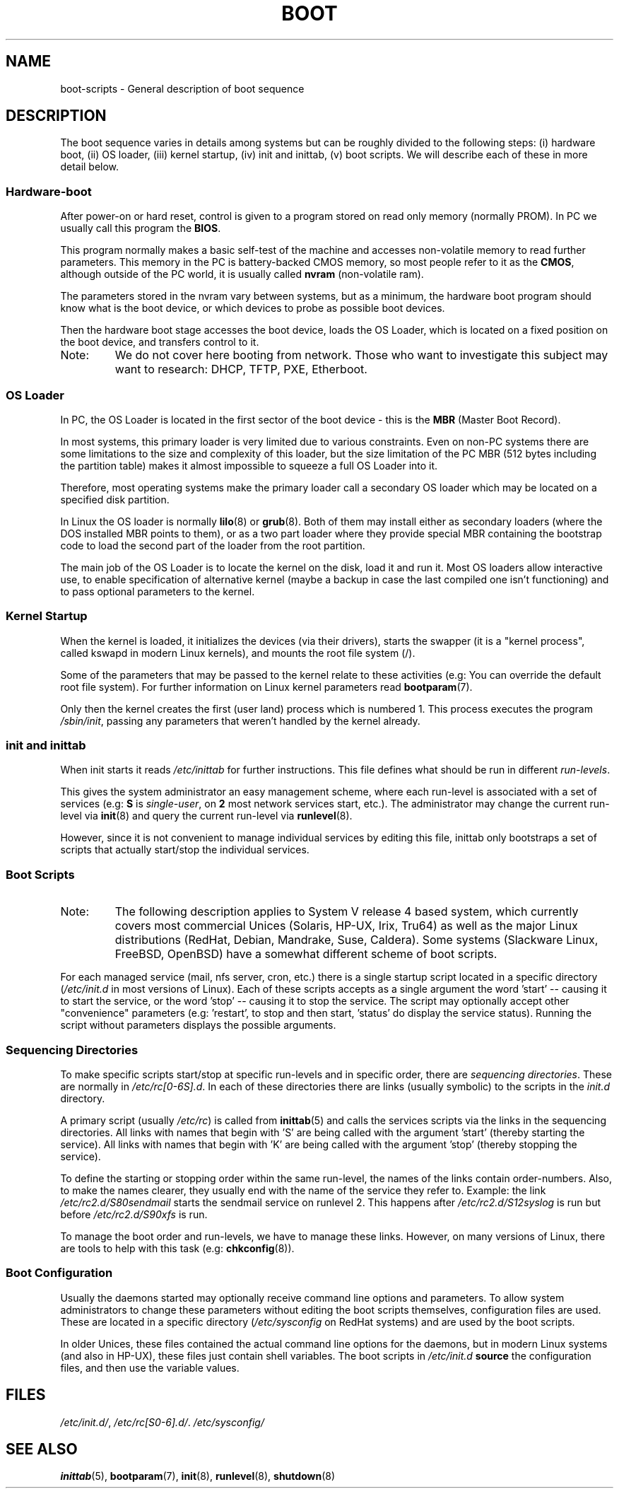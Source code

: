 .\" Written by Oron Peled <oron@actcom.co.il>.
.\" May be distributed subject to the GPL.
.\"
.\" I tried to be as much generic in the description as possible:
.\" - General boot sequence is applicable to almost any
.\" OS/Machine (DOS/PC, Linux/PC, Solaris/SPARC, CMS/S390)
.\" - kernel and init(8) is applicable to almost any Unix/Linux
.\" - boot scripts are applicable to SYSV-R4 based Unix/Linux
.\"
.\" Modified 2004-11-03 patch from Martin Schulze <joey@infodrom.org>
.\"
.TH BOOT 7 2002-06-07 "" "Linux Programmer's Manual"
.SH "NAME"
.LP
boot\-scripts \- General description of boot sequence
.SH "DESCRIPTION"
.LP 
The boot sequence varies in details among systems
but can be roughly divided to the following steps:
(i) hardware boot, (ii) OS loader,
(iii) kernel startup, (iv) init and inittab,
(v) boot scripts.
We will describe each of these in more detail below.

.SS "Hardware\-boot"
After power\-on or hard reset, control is given
to a program stored on read only memory (normally
PROM). In PC we usually call this program the
\fBBIOS\fR.

This program normally makes a basic self\-test of the
machine and accesses non\-volatile memory to read
further parameters. This memory in the PC is
battery\-backed CMOS memory, so most people
refer to it as the \fBCMOS\fR, although outside
of the PC world, it is usually called \fBnvram\fR
(non\-volatile ram).

The parameters stored in the nvram vary between
systems, but as a minimum, the hardware boot program
should know what is the boot device, or which devices
to probe as possible boot devices.

Then the hardware boot stage accesses the boot device,
loads the OS Loader, which is located on a fixed position
on the boot device, and transfers control to it.

.TP 
Note:
We do not cover here booting from network. Those who want
to investigate this subject may want to research:
DHCP, TFTP, PXE, Etherboot.

.SS "OS Loader"
In PC, the OS Loader is located in the first sector
of the boot device \- this is the \fBMBR\fR
(Master Boot Record).

In most systems, this primary loader is very
limited due to various constraints. Even on non\-PC systems
there are some limitations to the size and complexity
of this loader, but the size limitation of the PC MBR
(512 bytes including the partition table) makes it
almost impossible to squeeze a full OS Loader into it.

Therefore, most operating systems make the primary loader
call a secondary OS loader which may be located on
a specified disk partition.

In Linux the OS loader is normally
.BR lilo (8)
or
.BR grub (8).
Both of them may install either as secondary loaders
(where the DOS installed MBR points to them), or
as a two part loader where they provide special MBR
containing the bootstrap code to load the second part
of the loader from the root partition.

The main job of the OS Loader is to locate the kernel
on the disk, load it and run it. Most OS loaders allow
interactive use, to enable specification of alternative
kernel (maybe a backup in case the last compiled one
isn't functioning) and to pass optional parameters
to the kernel.

.SS "Kernel Startup"
When the kernel is loaded, it initializes the devices (via
their drivers), starts the swapper (it is a "kernel process",
called kswapd in modern Linux kernels), and mounts the root
file system (/).

Some of the parameters that may be passed to the kernel
relate to these activities (e.g: You can override the
default root file system). For further information
on Linux kernel parameters read
.BR bootparam (7).

Only then the kernel creates the first (user land)
process which is numbered 1. This process executes the
program
.IR /sbin/init ,
passing any parameters that weren't handled by the kernel already.

.SS "init and inittab"
When init starts it reads
.I /etc/inittab
for further instructions.
This file defines what should be run in different \fIrun-levels\fR.

This gives the system administrator an easy management scheme, where
each run-level is associated with a set of services (e.g:
\fBS\fR is \fIsingle\-user\fR, on \fB2\fR most network
services start, etc.). The administrator may change the current
run-level via
.BR init (8)
and query the current run-level via
.BR runlevel (8).

However, since it is not convenient to manage individual services
by editing this file, inittab only bootstraps a set of scripts
that actually start/stop the individual services.

.SS "Boot Scripts"

.TP 
Note:
The following description applies to System V release 4 based system, which
currently covers most commercial Unices (Solaris, HP-UX, Irix, Tru64)
as well as the major Linux distributions (RedHat, Debian, Mandrake,
Suse, Caldera). Some systems (Slackware Linux, FreeBSD, OpenBSD)
have a somewhat different scheme of boot scripts.
.LP

For each managed service (mail, nfs server, cron, etc.) there is
a single startup script located in a specific directory
.RI ( /etc/init.d
in most versions of Linux).
Each of these scripts accepts as a single argument
the word 'start' \-\- causing it to start the service, or the word
\&'stop' \-\- causing it to stop the service. The script may optionally
accept other "convenience" parameters (e.g: 'restart', to stop and then
start, 'status' do display the service status). Running the script
without parameters displays the possible arguments.

.SS "Sequencing Directories"
To make specific scripts start/stop at specific run-levels and in
specific order, there are \fIsequencing directories\fR. These
are normally in \fI/etc/rc[0\-6S].d\fR. In each of these directories
there are links (usually symbolic) to the scripts in the \fIinit.d\fR
directory.

A primary script (usually \fI/etc/rc\fR) is called from 
.BR inittab (5)
and calls the services scripts via the links in the sequencing directories.
All links with names that begin with 'S' are being called with
the argument 'start' (thereby starting the service). All links with
names that begin with 'K' are being called with the argument 'stop'
(thereby stopping the service).

To define the starting or stopping order within the same run-level,
the names of the links contain order-numbers.
Also, to make the names clearer, they usually
end with the name of the service they refer to. Example:
the link \fI/etc/rc2.d/S80sendmail\fR starts the sendmail service on
runlevel 2. This happens after \fI/etc/rc2.d/S12syslog\fR is run
but before \fI/etc/rc2.d/S90xfs\fR is run.

To manage the boot order and run-levels, we have to manage these links.
However, on many versions of Linux, there are tools to help with this task
(e.g:
.BR chkconfig (8)).

.SS "Boot Configuration"
Usually the daemons started may optionally receive command line options
and parameters. To allow system administrators to change these
parameters without editing the boot scripts themselves, 
configuration files are used. These are located in a specific
directory (\fI/etc/sysconfig\fR on RedHat systems) and are
used by the boot scripts.

In older Unices, these files contained the actual command line
options for the daemons, but in modern Linux systems (and also
in HP-UX), these files just contain shell variables. The boot
scripts in \fI/etc/init.d\fR \fBsource\fR the configuration
files, and then use the variable values.
.SH "FILES"
.LP 
.IR /etc/init.d/ ,
.IR /etc/rc[S0\-6].d/ .
.I /etc/sysconfig/

.SH "SEE ALSO"
.BR inittab (5),
.BR bootparam (7),
.BR init (8),
.BR runlevel (8),
.BR shutdown (8)
